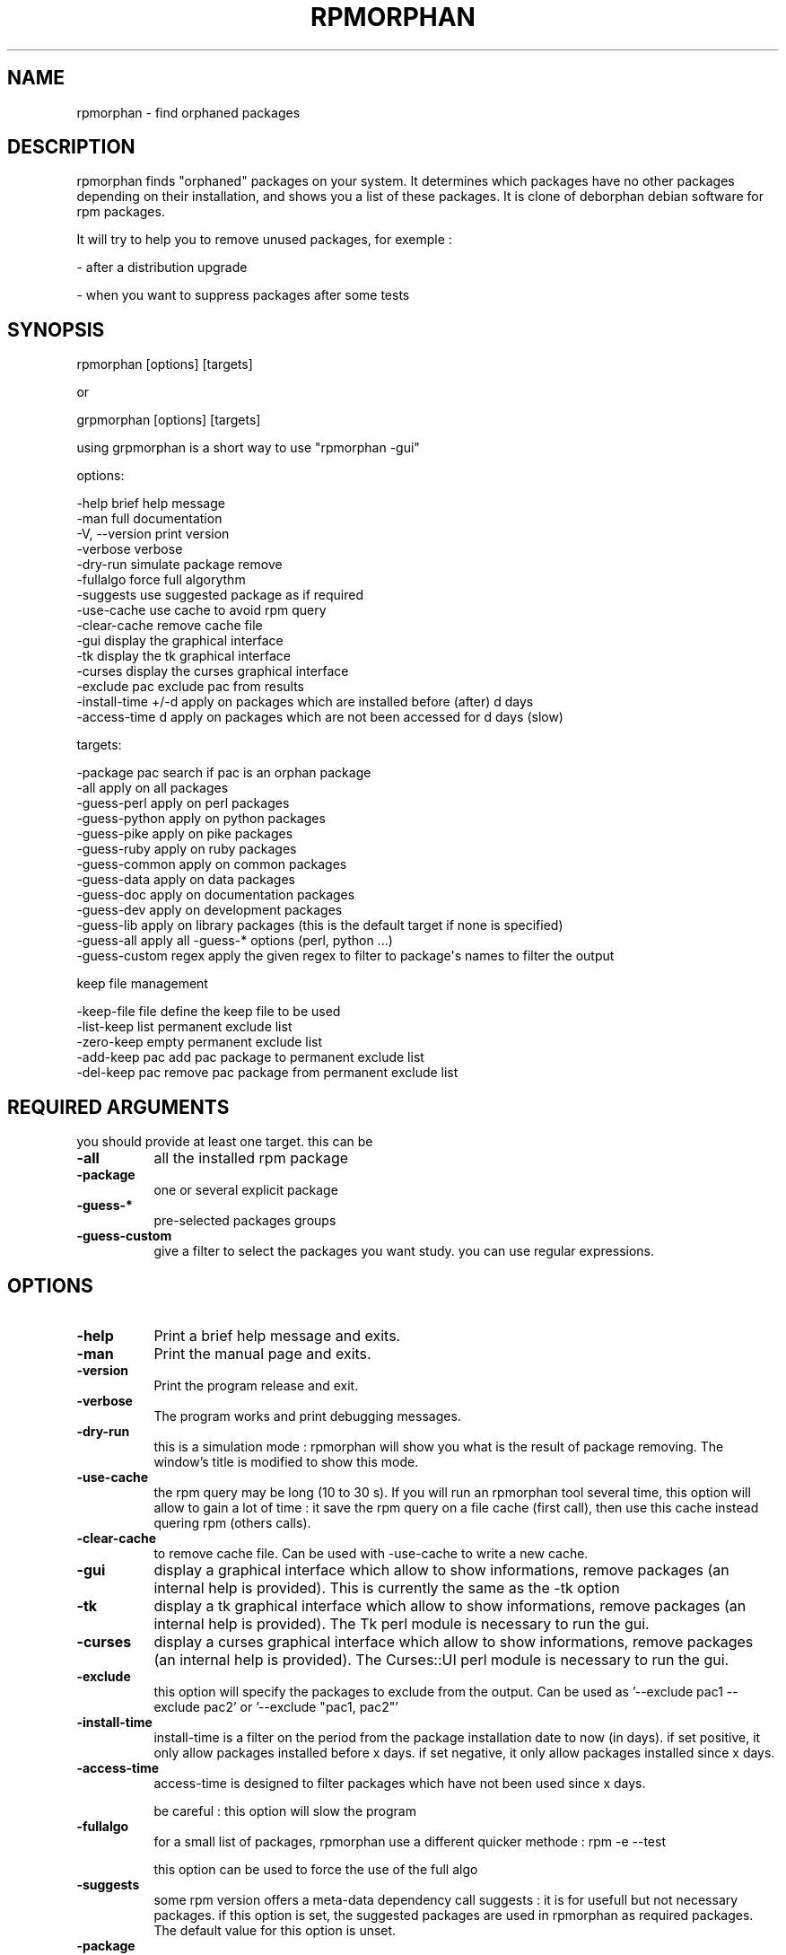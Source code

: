 .\" Automatically generated by Pod::Man 2.25 (Pod::Simple 3.16)
.\"
.\" Standard preamble:
.\" ========================================================================
.de Sp \" Vertical space (when we can't use .PP)
.if t .sp .5v
.if n .sp
..
.de Vb \" Begin verbatim text
.ft CW
.nf
.ne \\$1
..
.de Ve \" End verbatim text
.ft R
.fi
..
.\" Set up some character translations and predefined strings.  \*(-- will
.\" give an unbreakable dash, \*(PI will give pi, \*(L" will give a left
.\" double quote, and \*(R" will give a right double quote.  \*(C+ will
.\" give a nicer C++.  Capital omega is used to do unbreakable dashes and
.\" therefore won't be available.  \*(C` and \*(C' expand to `' in nroff,
.\" nothing in troff, for use with C<>.
.tr \(*W-
.ds C+ C\v'-.1v'\h'-1p'\s-2+\h'-1p'+\s0\v'.1v'\h'-1p'
.ie n \{\
.    ds -- \(*W-
.    ds PI pi
.    if (\n(.H=4u)&(1m=24u) .ds -- \(*W\h'-12u'\(*W\h'-12u'-\" diablo 10 pitch
.    if (\n(.H=4u)&(1m=20u) .ds -- \(*W\h'-12u'\(*W\h'-8u'-\"  diablo 12 pitch
.    ds L" ""
.    ds R" ""
.    ds C` ""
.    ds C' ""
'br\}
.el\{\
.    ds -- \|\(em\|
.    ds PI \(*p
.    ds L" ``
.    ds R" ''
'br\}
.\"
.\" Escape single quotes in literal strings from groff's Unicode transform.
.ie \n(.g .ds Aq \(aq
.el       .ds Aq '
.\"
.\" If the F register is turned on, we'll generate index entries on stderr for
.\" titles (.TH), headers (.SH), subsections (.SS), items (.Ip), and index
.\" entries marked with X<> in POD.  Of course, you'll have to process the
.\" output yourself in some meaningful fashion.
.ie \nF \{\
.    de IX
.    tm Index:\\$1\t\\n%\t"\\$2"
..
.    nr % 0
.    rr F
.\}
.el \{\
.    de IX
..
.\}
.\"
.\" Accent mark definitions (@(#)ms.acc 1.5 88/02/08 SMI; from UCB 4.2).
.\" Fear.  Run.  Save yourself.  No user-serviceable parts.
.    \" fudge factors for nroff and troff
.if n \{\
.    ds #H 0
.    ds #V .8m
.    ds #F .3m
.    ds #[ \f1
.    ds #] \fP
.\}
.if t \{\
.    ds #H ((1u-(\\\\n(.fu%2u))*.13m)
.    ds #V .6m
.    ds #F 0
.    ds #[ \&
.    ds #] \&
.\}
.    \" simple accents for nroff and troff
.if n \{\
.    ds ' \&
.    ds ` \&
.    ds ^ \&
.    ds , \&
.    ds ~ ~
.    ds /
.\}
.if t \{\
.    ds ' \\k:\h'-(\\n(.wu*8/10-\*(#H)'\'\h"|\\n:u"
.    ds ` \\k:\h'-(\\n(.wu*8/10-\*(#H)'\`\h'|\\n:u'
.    ds ^ \\k:\h'-(\\n(.wu*10/11-\*(#H)'^\h'|\\n:u'
.    ds , \\k:\h'-(\\n(.wu*8/10)',\h'|\\n:u'
.    ds ~ \\k:\h'-(\\n(.wu-\*(#H-.1m)'~\h'|\\n:u'
.    ds / \\k:\h'-(\\n(.wu*8/10-\*(#H)'\z\(sl\h'|\\n:u'
.\}
.    \" troff and (daisy-wheel) nroff accents
.ds : \\k:\h'-(\\n(.wu*8/10-\*(#H+.1m+\*(#F)'\v'-\*(#V'\z.\h'.2m+\*(#F'.\h'|\\n:u'\v'\*(#V'
.ds 8 \h'\*(#H'\(*b\h'-\*(#H'
.ds o \\k:\h'-(\\n(.wu+\w'\(de'u-\*(#H)/2u'\v'-.3n'\*(#[\z\(de\v'.3n'\h'|\\n:u'\*(#]
.ds d- \h'\*(#H'\(pd\h'-\w'~'u'\v'-.25m'\f2\(hy\fP\v'.25m'\h'-\*(#H'
.ds D- D\\k:\h'-\w'D'u'\v'-.11m'\z\(hy\v'.11m'\h'|\\n:u'
.ds th \*(#[\v'.3m'\s+1I\s-1\v'-.3m'\h'-(\w'I'u*2/3)'\s-1o\s+1\*(#]
.ds Th \*(#[\s+2I\s-2\h'-\w'I'u*3/5'\v'-.3m'o\v'.3m'\*(#]
.ds ae a\h'-(\w'a'u*4/10)'e
.ds Ae A\h'-(\w'A'u*4/10)'E
.    \" corrections for vroff
.if v .ds ~ \\k:\h'-(\\n(.wu*9/10-\*(#H)'\s-2\u~\d\s+2\h'|\\n:u'
.if v .ds ^ \\k:\h'-(\\n(.wu*10/11-\*(#H)'\v'-.4m'^\v'.4m'\h'|\\n:u'
.    \" for low resolution devices (crt and lpr)
.if \n(.H>23 .if \n(.V>19 \
\{\
.    ds : e
.    ds 8 ss
.    ds o a
.    ds d- d\h'-1'\(ga
.    ds D- D\h'-1'\(hy
.    ds th \o'bp'
.    ds Th \o'LP'
.    ds ae ae
.    ds Ae AE
.\}
.rm #[ #] #H #V #F C
.\" ========================================================================
.\"
.IX Title "RPMORPHAN 1"
.TH RPMORPHAN 1 "2012-08-01" "perl v5.14.2" "User Contributed Perl Documentation"
.\" For nroff, turn off justification.  Always turn off hyphenation; it makes
.\" way too many mistakes in technical documents.
.if n .ad l
.nh
.SH "NAME"
rpmorphan \- find orphaned packages
.SH "DESCRIPTION"
.IX Header "DESCRIPTION"
rpmorphan finds \*(L"orphaned\*(R" packages on your system. It determines which packages have no other 
packages depending on their installation, and shows you a list of these packages. 
It is clone of deborphan debian software for rpm packages.
.PP
It will try to help you to remove unused packages, for exemple :
.PP
\&\- after a distribution upgrade
.PP
\&\- when you want to suppress packages after some tests
.SH "SYNOPSIS"
.IX Header "SYNOPSIS"
rpmorphan  [options] [targets]
.PP
or
.PP
grpmorphan  [options] [targets]
.PP
using grpmorphan is a short way to use \*(L"rpmorphan \-gui\*(R"
.PP
options:
.PP
.Vb 3
\&   \-help                brief help message
\&   \-man                 full documentation
\&   \-V, \-\-version        print version
\&
\&   \-verbose             verbose
\&   \-dry\-run             simulate package remove
\&   \-fullalgo            force full algorythm
\&   \-suggests            use suggested package as if required
\&   \-use\-cache           use cache to avoid rpm query
\&   \-clear\-cache         remove cache file
\&   \-gui                 display the graphical interface
\&   \-tk                  display the tk graphical interface
\&   \-curses              display the curses graphical interface
\&
\&   \-exclude pac         exclude pac from results
\&   \-install\-time +/\-d   apply on packages which are installed before (after) d days
\&   \-access\-time d       apply on packages which are not been accessed for d days (slow)
.Ve
.PP
targets:
.PP
.Vb 10
\&   \-package pac         search if pac is an orphan package
\&   \-all                 apply on all packages
\&   \-guess\-perl          apply on perl packages
\&   \-guess\-python        apply on python packages
\&   \-guess\-pike          apply on pike packages
\&   \-guess\-ruby          apply on ruby packages
\&   \-guess\-common        apply on common packages
\&   \-guess\-data          apply on data packages
\&   \-guess\-doc           apply on documentation packages
\&   \-guess\-dev           apply on development packages
\&   \-guess\-lib           apply on library packages (this is the default target if none is specified)
\&   \-guess\-all           apply all \-guess\-* options (perl, python ...)
\&   \-guess\-custom regex  apply the given regex to filter to package\*(Aqs names to filter the output
.Ve
.PP
keep file management
.PP
.Vb 5
\&   \-keep\-file file      define the keep file to be used
\&   \-list\-keep           list permanent exclude list
\&   \-zero\-keep           empty permanent exclude list
\&   \-add\-keep pac        add pac package to permanent exclude list
\&   \-del\-keep pac        remove pac package from permanent exclude list
.Ve
.SH "REQUIRED ARGUMENTS"
.IX Header "REQUIRED ARGUMENTS"
you should provide at least one target. this can be
.IP "\fB\-all\fR" 8
.IX Item "-all"
all the installed rpm package
.IP "\fB\-package\fR" 8
.IX Item "-package"
one or several explicit package
.IP "\fB\-guess\-*\fR" 8
.IX Item "-guess-*"
pre-selected packages groups
.IP "\fB\-guess\-custom\fR" 8
.IX Item "-guess-custom"
give a filter to select the packages you want study. you can use regular expressions.
.SH "OPTIONS"
.IX Header "OPTIONS"
.IP "\fB\-help\fR" 8
.IX Item "-help"
Print a brief help message and exits.
.IP "\fB\-man\fR" 8
.IX Item "-man"
Print the manual page and exits.
.IP "\fB\-version\fR" 8
.IX Item "-version"
Print the program release and exit.
.IP "\fB\-verbose\fR" 8
.IX Item "-verbose"
The program works and print debugging messages.
.IP "\fB\-dry\-run\fR" 8
.IX Item "-dry-run"
this is a simulation mode : rpmorphan will show you what is
the result of package removing. The window's title is modified
to show this mode.
.IP "\fB\-use\-cache\fR" 8
.IX Item "-use-cache"
the rpm query may be long (10 to 30 s). If you will run an rpmorphan tool
several time, this option will allow to gain a lot of time :
it save the rpm query on a file cache (first call), then
use this cache instead quering rpm (others calls).
.IP "\fB\-clear\-cache\fR" 8
.IX Item "-clear-cache"
to remove cache file. Can be used with \-use\-cache to write
a new cache.
.IP "\fB\-gui\fR" 8
.IX Item "-gui"
display a graphical interface which allow to show informations, remove packages
(an internal help is provided). This is currently the same as the \-tk option
.IP "\fB\-tk\fR" 8
.IX Item "-tk"
display a tk graphical interface which allow to show informations, remove packages
(an internal help is provided). The Tk perl module is necessary to run the gui.
.IP "\fB\-curses\fR" 8
.IX Item "-curses"
display a curses graphical interface which allow to show informations, remove packages
(an internal help is provided). The Curses::UI perl module is necessary to run the gui.
.IP "\fB\-exclude\fR" 8
.IX Item "-exclude"
this option will specify the packages to exclude from the output.
Can be used as '\-\-exclude pac1 \-\-exclude pac2'
or '\-\-exclude \*(L"pac1, pac2\*(R"'
.IP "\fB\-install\-time\fR" 8
.IX Item "-install-time"
install-time is a filter on the period from the package installation date to now (in days).
if set positive, it only allow packages installed before x days.
if set negative, it only allow packages installed since x days.
.IP "\fB\-access\-time\fR" 8
.IX Item "-access-time"
access-time is designed to filter packages which have not been used since x days.
.Sp
be careful : this option will slow the program
.IP "\fB\-fullalgo\fR" 8
.IX Item "-fullalgo"
for a small list of packages, rpmorphan use a different quicker methode : rpm \-e \-\-test
.Sp
this option can be used to force the use of the full algo
.IP "\fB\-suggests\fR" 8
.IX Item "-suggests"
some rpm version offers a meta-data dependency call suggests : it is
for usefull but not necessary packages. if this option is set, the
suggested packages are used in rpmorphan as required packages.
The default value for this option is unset.
.IP "\fB\-package\fR" 8
.IX Item "-package"
search if the given package(s) is(are) orphaned.
Can be used as '\-\-package pac1 \-\-package pac2'
or '\-\-package \*(L"pac1, pac2\*(R"'
.IP "\fB\-all\fR" 8
.IX Item "-all"
apply on all installed packages. The output should be interpreted.
For example lilo or grub are orphaned packages, but are necessary
to boot ...
.Sp
the \*(L"\-install\-time\*(R" and \*(L"\-access\-time\*(R" options may be useful to filter the list
.IP "\fB\-guess\-perl\fR" 8
.IX Item "-guess-perl"
This option tries to find perl modules. It tries to match \*(L"^perl\*(R"
.IP "\fB\-guess\-python\fR" 8
.IX Item "-guess-python"
This option tries to find python modules. It tries to match \*(L"^python\*(R"
.IP "\fB\-guess\-pike\fR" 8
.IX Item "-guess-pike"
This option tries to find pike modules. It tries to match \*(L"^pike\*(R"
.IP "\fB\-guess\-ruby\fR" 8
.IX Item "-guess-ruby"
This option tries to find ruby modules. It tries to match \*(L"^ruby\*(R"
.IP "\fB\-guess\-common\fR" 8
.IX Item "-guess-common"
This option tries to find common packages. It tries to match \*(L"\-common$\*(R"
.IP "\fB\-guess\-data\fR" 8
.IX Item "-guess-data"
This option tries to find data packages. It tries to match \*(L"\-data$\*(R"
.IP "\fB\-guess\-doc\fR" 8
.IX Item "-guess-doc"
This option tries to find documentation packages. It tries to match \*(L"\-doc$\*(R"
.IP "\fB\-guess\-data\fR" 8
.IX Item "-guess-data"
This option tries to find data packages. It tries to match \*(L"\-data$\*(R"
.IP "\fB\-guess\-dev\fR" 8
.IX Item "-guess-dev"
This option tries to find development packages. It tries to match \*(L"\-devel$\*(R"
.IP "\fB\-guess\-lib\fR" 8
.IX Item "-guess-lib"
This option tries to find library packages. It tries to match \*(L"^lib\*(R"
.IP "\fB\-guess\-all\fR" 8
.IX Item "-guess-all"
This is a short to tell : Try all of the above (perl, python ...)
.IP "\fB\-guess\-custom\fR" 8
.IX Item "-guess-custom"
this will allow you to specify your own filter. for exemple \*(L"^wh\*(R" 
will match whois, whatsnewfm ...
.IP "\fB\-keep\-file\fR" 8
.IX Item "-keep-file"
define the keep file to be used. If not set, the /var/lib/rpmorphan/keep will be used
.IP "\fB\-list\-keep\fR" 8
.IX Item "-list-keep"
list the permanent list of excluded packages and exit.
.IP "\fB\-zero\-keep\fR" 8
.IX Item "-zero-keep"
empty the permanent list of excluded packages and exit.
.IP "\fB\-add\-keep\fR" 8
.IX Item "-add-keep"
add package(s) to the permanent list of excluded packages and exit.
.Sp
Can be used as '\-\-add\-keep pac1 \-\-add\-keep pac2'
or '\-\-add\-keep \*(L"pac1, pac2\*(R"'
.IP "\fB\-del\-keep\fR" 8
.IX Item "-del-keep"
remove package(s) from the permanent list of excluded packages and exit.
.Sp
Can be used as '\-\-add\-keep pac1 \-\-add\-keep pac2'
or '\-\-add\-keep \*(L"pac1, pac2\*(R"'
.SH "USAGE"
.IX Header "USAGE"
rpmorphan can be useful after a distribution upgrade, to remove packages forgotten
by the upgrade tool. It is interesting to use the options "\-all \-install\-time +xx'.
.PP
If you want to remove some recent tested packages, my advice is "\-all \-install\-time \-xx'.
.PP
if you just want to clean your disk, use '\-all \-access\-time xxx'
.SH "FILES"
.IX Header "FILES"
/var/lib/rpmorphan/keep : the permanent exclude list
.PP
/tmp/rpmorphan.cache : cache file to store rpm query. The cache
file is common to all rpmorphan tools
.PP
/var/log/rpmorphan.log : log of all deleted packages
.SH "CONFIGURATION"
.IX Header "CONFIGURATION"
the program can read rcfile if some exists.
it will load in order
.PP
/etc/rpmorphanrc
.PP
~/.rpmorphanrc
.PP
\&.rpmorphanrc
.PP
In this file,
.PP
# are comments,
.PP
and parameters are stored in the following format :
parameter = value
.PP
example :
.PP
all = 1
.PP
curses = 1
.SH "DEPENDENCIES"
.IX Header "DEPENDENCIES"
rpmorphan uses standard perl module in console mode.
.PP
If you want to use the Tk graphical interface, you should install the Tk module 
(perl-Tk rpm package).
.PP
If you want to use the curses interface, you should install the Curses::UI perl module 
( perl-Curses-UI rpm package).
.PP
If you want to speed up rpmorphan, you should install the \s-1RPM2\s0 perl module ( perl\-RPM2 rpm package).
On mandriva, the \s-1URPM\s0 perl module (dependency from urpmi) will be used instead.
.SH "EXAMPLES"
.IX Header "EXAMPLES"
.IP "display orphaned libraries" 8
.IX Item "display orphaned libraries"
rpmorphan
.IP "display all orphaned packages in a curses interface" 8
.IX Item "display all orphaned packages in a curses interface"
rpmorphan \-\-all \-\-curses
.IP "display orphaned packages, not used since one year" 8
.IX Item "display orphaned packages, not used since one year"
rpmorphan \-\-all \-access\-time +365
.IP "display all orphaned packages, installed in the last 10 days" 8
.IX Item "display all orphaned packages, installed in the last 10 days"
rpmorphan \-\-all \-install\-time \-10
.IP "display all orphaned packages, installed one month ago (or more)" 8
.IX Item "display all orphaned packages, installed one month ago (or more)"
rpmorphan \-\-all \-install\-time +30
.SH "BUGS AND LIMITATIONS"
.IX Header "BUGS AND LIMITATIONS"
Virtuals packages are not well (for now) taken in account. 
Let's see an example : lilo and grub provide 'bootloader' virtual, which is 
necessary for system boot.
if the 2 are installed, they will be shown all 2 as orphans (but you can not remove 
the 2).
If you remove one of them, the other is now longer shown as orphan.
.PP
the software can only work with one version of each software : 
we only treat the first version seen
.SH "INCOMPATIBILITIES"
.IX Header "INCOMPATIBILITIES"
not known
.SH "DIAGNOSTICS"
.IX Header "DIAGNOSTICS"
to be written
.SH "NOTES"
.IX Header "NOTES"
this program can be used as \*(L"normal\*(R" user to show orphans,
but you need to run it as supersuser (root) to remove packages
or apply changes in the permanent exclude list
.PP
access-time and install-time options are \*(L"new\*(R" features, not available
in deborphan tool
.PP
For Fedora users :
Yum offers a program called 'package\-cleanup' which,
called with the '\-\-leaves' option, can show quickly a list of
unused library packages.
.PP
For Mandriva users :
the 'urpme \-\-auto\-orphans' command show quickly a a list of
unused library packages.
.SH "ENVIRONMENT"
.IX Header "ENVIRONMENT"
.IP "\s-1RPMORPHAN_METHOD\s0" 8
.IX Item "RPMORPHAN_METHOD"
for experts only : allow to force the method used to get rpm 
data. It can be set to \s-1URPM\s0, \s-1RPM2\s0 or 'basic' (for external rpm query)
.SH "SEE ALSO"
.IX Header "SEE ALSO"
\fIrpm\fR\|(1) for rpm call
.PP
\fIrpmusage\fR\|(1)
.PP
\fIrpmdep\fR\|(1)
.PP
\fIrpmduplicates\fR\|(1)
.PP
\fIrpmextra\fR\|(1)
.SH "EXIT STATUS"
.IX Header "EXIT STATUS"
should be allways 0
.SH "LICENSE AND COPYRIGHT"
.IX Header "LICENSE AND COPYRIGHT"
Copyright (C) 2006 by Eric Gerbier
This program is free software; you can redistribute it and/or modify
it under the terms of the \s-1GNU\s0 General Public License as published by
the Free Software Foundation; either version 2 of the License, or
(at your option) any later version.
.SH "AUTHOR"
.IX Header "AUTHOR"
Eric Gerbier
.PP
you can report any bug or suggest to gerbier@users.sourceforge.net
